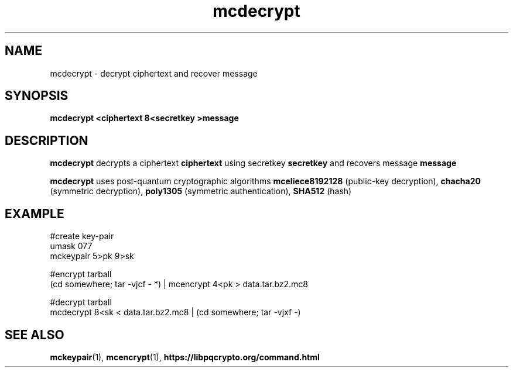 .TH mcdecrypt 1
.SH NAME
mcdecrypt \- decrypt ciphertext and recover message
.SH SYNOPSIS
.B mcdecrypt <ciphertext 8<secretkey >message
.SH DESCRIPTION
.B mcdecrypt
decrypts a ciphertext
.B ciphertext
using secretkey
.B secretkey
and recovers message
.B message
.sp
.B mcdecrypt
uses post-quantum cryptographic algorithms
.B mceliece8192128
(public-key decryption),
.B chacha20
(symmetric decryption),
.B poly1305
(symmetric authentication),
.B SHA512
(hash)
.SH EXAMPLE
.nf
#create key-pair
umask 077
mckeypair 5>pk 9>sk

#encrypt tarball
(cd somewhere; tar -vjcf - *) | mcencrypt 4<pk > data.tar.bz2.mc8

#decrypt tarball
mcdecrypt 8<sk < data.tar.bz2.mc8 | (cd somewhere; tar -vjxf -)
.fi
.SH SEE ALSO
.BR mckeypair (1),
.BR mcencrypt (1),
.BR https://libpqcrypto.org/command.html
